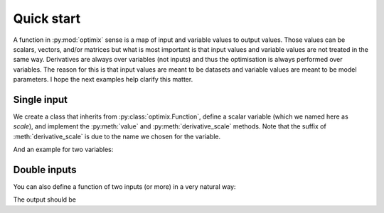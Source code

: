 ***********
Quick start
***********

A function in :py:mod:`optimix` sense is a map of input and variable values to
output values.
Those values can be scalars, vectors, and/or matrices but what is most important
is that input values and variable values are not treated in the same way.
Derivatives are always over variables (not inputs) and thus the optimisation
is always performed over variables.
The reason for this is that input values are meant to be datasets and variable
values are meant to be model parameters.
I hope the next examples help clarify this matter.

Single input
^^^^^^^^^^^^

We create a class that inherits from :py:class:`optimix.Function`, define a
scalar variable (which we named here as `scale`), and implement the
:py:meth:`value` and :py:meth:`derivative_scale` methods. Note that the
suffix of :meth:`derivative_scale` is due to the name we chosen for the
variable.

.. doctest::

  >>> from optimix import Function, Scalar, minimize
  >>>
  >>> class Quadratic(Function):
  ...
  ...   def __init__(self):
  ...     super(Quadratic, self).__init__(scale=Scalar(1.0))
  ...
  ...   def value(self, x):
  ...     s = self.variables().get('scale').value
  ...     return (s - 5.0)**2 * x / 2.0
  ...
  ...   def gradient(self, x):
  ...     s = self.variables().get('scale').value
  ...     return dict(scale=(s - 5.0) * x)
  >>>
  >>> f = Quadratic()
  >>> x = 1.2
  >>>
  >>> print("Function evaluation at x: %g" % f.value(x))
  Function evaluation at x: 9.6
  >>> print("Function gradient at x: %s" % f.gradient(x))
  Function gradient at x: {'scale': ndarray_listener(-4.8)}
  >>>
  >>> # For optimizating the function, we need a dataset
  >>> # associated with it. This is accomplished by calling
  >>> # the set_data method as follows:
  >>> f.set_data(x)
  >>>
  >>> func = f.feed()
  >>>
  >>> # We are now ready to minimize the function.
  >>> minimize(func, verbose=False)
  >>>
  >>> # This will print the optimum found.
  >>> print("Optimum found: %g" % f.variables().get('scale').value)
  Optimum found: 5

And an example for two variables:

.. doctest::

  >>> from optimix import Function, Scalar, minimize
  >>>
  >>> class Quadratic(Function):
  ...
  ...   def __init__(self):
  ...     super(Quadratic, self).__init__(a=Scalar(1.0), b=Scalar(1.0))
  ...
  ...   def value(self, x):
  ...     a = self.variables().get('a').value
  ...     b = self.variables().get('b').value
  ...     return ((a - 5.0)**2 + (b + 5.0)**2 * x) / 2.0
  ...
  ...   def gradient(self, x):
  ...     a = self.variables().get('a').value
  ...     b = self.variables().get('b').value
  ...     return dict(a=(a - 5.0), b=(b + 5.0) * x)
  >>>
  >>> f = Quadratic()
  >>> x = 1.2
  >>> f.set_data(x)
  >>> minimize(f.feed(), verbose=False)
  >>> a = f.variables().get('a').value
  >>> b = f.variables().get('b').value
  >>> print("Optimum found: (%g, %g)" % (a, b))
  Optimum found: (5, -5)

Double inputs
^^^^^^^^^^^^^

You can also define a function of two inputs (or more) in a very natural way:

.. testcode::

  from optimix import Function, Scalar, minimize

  class Quadratic(Function):

      def __init__(self):
          super(Quadratic, self).__init__(a=Scalar(1.0), b=Scalar(1.0))

      def value(self, x0, x1):
          a = self.get('a')
          b = self.get('b')
          return ((a - 5.0)**2 * x0 + (b + 5.0)**2 * x1) / 2.0

      def derivative_a(self, x0, _):
          a = self.get('a')
          return 2 * (a - 5.0) * x0

      def derivative_b(self, _, x1):
          b = self.get('b')
          return 2 * (b + 5.0) * x1

  f = Quadratic()
  x0 = 2.3
  x1 = 1.0
  f.set_data((x0, x1))
  minimize(f.feed())

  print("Optimum found: (%g, %g)" % (f.get('a'), f.get('b')))

The output should be

.. testoutput::

  Optimum found: (5, -5)
